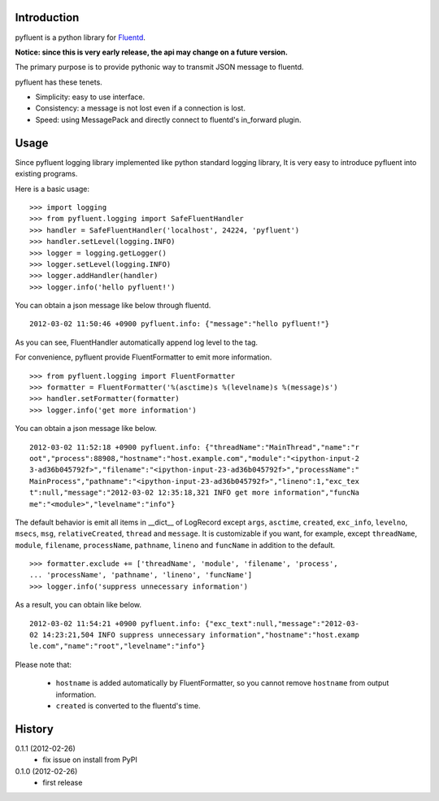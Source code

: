 Introduction
============
pyfluent is a python library for `Fluentd <http://fluentd.org/>`_.

**Notice: since this is very early release, the api may change on a future version.**

The primary purpose is to provide pythonic way to transmit JSON message to fluentd.

pyfluent has these tenets.

- Simplicity: easy to use interface.
- Consistency: a message is not lost even if a connection is lost.
- Speed: using MessagePack and directly connect to fluentd's in_forward plugin.

Usage
=====
Since pyfluent logging library implemented like python standard logging library,
It is very easy to introduce pyfluent into existing programs.

Here is a basic usage::

  >>> import logging
  >>> from pyfluent.logging import SafeFluentHandler
  >>> handler = SafeFluentHandler('localhost', 24224, 'pyfluent')
  >>> handler.setLevel(logging.INFO)
  >>> logger = logging.getLogger()
  >>> logger.setLevel(logging.INFO)
  >>> logger.addHandler(handler)
  >>> logger.info('hello pyfluent!')

You can obtain a json message like below through fluentd. ::

  2012-03-02 11:50:46 +0900 pyfluent.info: {"message":"hello pyfluent!"}

As you can see, FluentHandler automatically append log level to the tag.

For convenience, pyfluent provide FluentFormatter to emit more information. ::

  >>> from pyfluent.logging import FluentFormatter
  >>> formatter = FluentFormatter('%(asctime)s %(levelname)s %(message)s')
  >>> handler.setFormatter(formatter)
  >>> logger.info('get more information')

You can obtain a json message like below. ::

  2012-03-02 11:52:18 +0900 pyfluent.info: {"threadName":"MainThread","name":"r
  oot","process":88908,"hostname":"host.example.com","module":"<ipython-input-2
  3-ad36b045792f>","filename":"<ipython-input-23-ad36b045792f>","processName":"
  MainProcess","pathname":"<ipython-input-23-ad36b045792f>","lineno":1,"exc_tex
  t":null,"message":"2012-03-02 12:35:18,321 INFO get more information","funcNa
  me":"<module>","levelname":"info"}

The default behavior is emit all items in __dict__ of LogRecord except ``args``, ``asctime``, ``created``, ``exc_info``, ``levelno``, ``msecs``, ``msg``, ``relativeCreated``, ``thread`` and ``message``. It is customizable if you want, for example, except ``threadName``, ``module``, ``filename``, ``processName``, ``pathname``, ``lineno`` and ``funcName`` in addition to the default. ::

  >>> formatter.exclude += ['threadName', 'module', 'filename', 'process',
  ... 'processName', 'pathname', 'lineno', 'funcName']
  >>> logger.info('suppress unnecessary information')

As a result, you can obtain like below. ::

  2012-03-02 11:54:21 +0900 pyfluent.info: {"exc_text":null,"message":"2012-03-
  02 14:23:21,504 INFO suppress unnecessary information","hostname":"host.examp
  le.com","name":"root","levelname":"info"}

Please note that:

  - ``hostname`` is added automatically by FluentFormatter, so you cannot remove ``hostname`` from output information.
  - ``created`` is converted to the fluentd's time.

History
=======
0.1.1 (2012-02-26)
  - fix issue on install from PyPI

0.1.0 (2012-02-26)
  - first release
